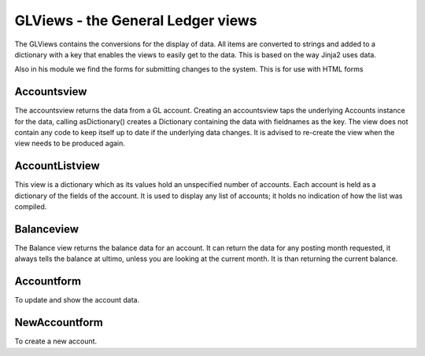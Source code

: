 GLViews - the General Ledger views
==================================

The GLViews contains the conversions for the display of data. All items are converted to strings and added to a dictionary with a key that enables the views to easily get to the data. This is based on the way Jinja2 uses data.

Also in his module we find the forms for submitting changes to the system. This is for use with HTML forms

Accountsview
------------

The accountsview returns the data from a GL account. Creating an accountsview taps the underlying Accounts instance for the data, calling asDictionary() creates a Dictionary containing the data with fieldnames as the key. The view does not contain any code to keep itself up to date if the underlying data changes. It is advised to re-create the view when the view needs to be produced again. 

AccountListview
---------------

This view is a dictionary which as its values hold an unspecified number of accounts. Each account is held as a dictionary of the fields of the account. It is used to display any list of accounts; it holds no indication of how the list was compiled.

Balanceview
-----------

The Balance view returns the balance data for an account. It can return the data for any posting month requested, it always tells the balance at ultimo, unless you are looking at the current month. It is than returning the current balance.

Accountform
------------

To update and show the account data.

NewAccountform
---------------

To create a new account.

